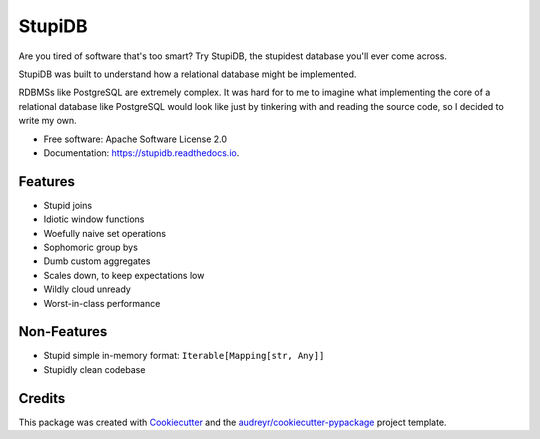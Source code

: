 =======
StupiDB
=======

.. image:: https://img.shields.io/pypi/v/stupidb.svg
        :target: https://pypi.python.org/pypi/stupidb

.. image:: https://github.com/cpcloud/stupidb/actions/workflows/ci.yml/badge.svg?branch=master
        :target: https://github.com/cpcloud/stupidb/actions/workflows/ci.yml

.. image:: https://readthedocs.org/projects/stupidb/badge/?version=latest
        :target: https://stupidb.readthedocs.io/en/latest/?badge=latest
        :alt: Documentation Status

Are you tired of software that's too smart? Try StupiDB, the stupidest database
you'll ever come across.

StupiDB was built to understand how a relational database might be implemented.

RDBMSs like PostgreSQL are extremely complex. It was hard for to me to imagine
what implementing the core of a relational database like PostgreSQL would look
like just by tinkering with and reading the source code, so I decided to write
my own.

* Free software: Apache Software License 2.0
* Documentation: https://stupidb.readthedocs.io.

Features
--------
* Stupid joins
* Idiotic window functions
* Woefully naive set operations
* Sophomoric group bys
* Dumb custom aggregates
* Scales down, to keep expectations low
* Wildly cloud unready
* Worst-in-class performance

Non-Features
------------
* Stupid simple in-memory format: ``Iterable[Mapping[str, Any]]``
* Stupidly clean codebase

Credits
-------
This package was created with Cookiecutter_ and the
`audreyr/cookiecutter-pypackage`_ project template.

.. _Cookiecutter: https://github.com/audreyr/cookiecutter
.. _`audreyr/cookiecutter-pypackage`: https://github.com/audreyr/cookiecutter-pypackage
